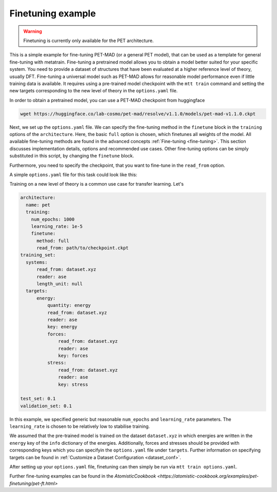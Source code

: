 .. _fine-tuning-example:

Finetuning example
==================

.. warning::

  Finetuning is currently only available for the PET architecture.


This is a simple example for fine-tuning PET-MAD (or a general PET model), that
can be used as a template for general fine-tuning with metatrain. 
Fine-tuning a pretrained model allows you to obtain a model better suited for
your specific system. You need to provide a dataset of structures that have
been evaluated at a higher reference level of theory, usually DFT. Fine-tuning
a universal model such as PET-MAD allows for reasonable model performance even if little training
data is available.
It requires using a pre-trained model checkpoint with the ``mtt train`` command and setting the
new targets corresponding to the new level of theory in the ``options.yaml`` file. 

In order to obtain a pretrained model, you can use a PET-MAD checkpoint from huggingface

.. code-block:: bash

  wget https://huggingface.co/lab-cosmo/pet-mad/resolve/v1.1.0/models/pet-mad-v1.1.0.ckpt

Next, we set up the ``options.yaml`` file. We can specify the fine-tuning method
in the ``finetune`` block in the ``training`` options of the ``architecture``. 
Here, the basic ``full`` option is chosen, which finetunes all weights of the model. 
All available fine-tuning methods are found in the advanced concepts 
:ref:`Fine-tuning <fine-tuning>`. This section discusses implementation details,
options and recommended use cases. Other fine-tuning options can be simply substituted in this script, 
by changing the ``finetune`` block. 
   
Furthermore, you need to specify the checkpoint, that you want to fine-tune in
the ``read_from`` option.

A simple ``options.yaml`` file for this task could look like this:

Training on a new level of theory is a common use case for transfer learning. Let's

.. code-block:: yaml

  architecture:
    name: pet
    training:
      num_epochs: 1000
      learning_rate: 1e-5
      finetune:
        method: full
        read_from: path/to/checkpoint.ckpt
  training_set:
    systems:
        read_from: dataset.xyz
        reader: ase
        length_unit: null
    targets:
        energy:
            quantity: energy
            read_from: dataset.xyz
            reader: ase
            key: energy
            forces:
                read_from: dataset.xyz
                reader: ase
                key: forces
            stress:
                read_from: dataset.xyz
                reader: ase
                key: stress

  test_set: 0.1
  validation_set: 0.1

In this example, we specified generic but reasonable ``num_epochs`` and ``learning_rate``
parameters. The ``learning_rate`` is chosen to be relatively low to stabilise
training. 


We assumed that the pre-trained model is trained on the dataset ``dataset.xyz`` in which 
energies are written in the ``energy`` key of the ``info`` dictionary of the
energies. Additionally, forces and stresses should be provided with corresponding keys 
which you can specifyin the ``options.yaml`` file under ``targets``.
Further information on specifying targets can be found in :ref:`Customize a Dataset Configuration
<dataset_conf>`.


After setting up your ``options.yaml`` file, finetuning can then simply be run
via ``mtt train options.yaml``.


Further fine-tuning examples can be found in the 
`AtomisticCookbook <https://atomistic-cookbook.org/examples/pet-finetuning/pet-ft.html>`
